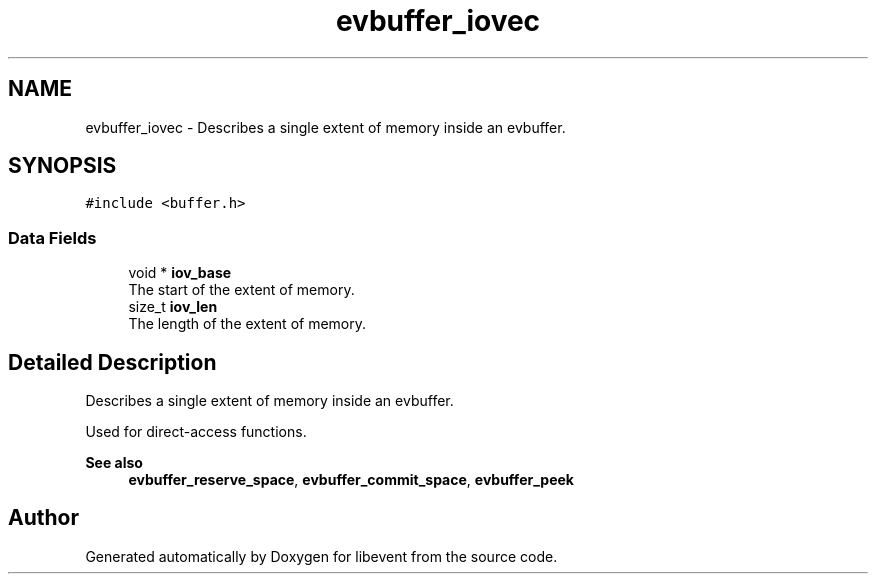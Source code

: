 .TH "evbuffer_iovec" 3 "Mon Sep 30 2019" "libevent" \" -*- nroff -*-
.ad l
.nh
.SH NAME
evbuffer_iovec \- Describes a single extent of memory inside an evbuffer\&.  

.SH SYNOPSIS
.br
.PP
.PP
\fC#include <buffer\&.h>\fP
.SS "Data Fields"

.in +1c
.ti -1c
.RI "void * \fBiov_base\fP"
.br
.RI "The start of the extent of memory\&. "
.ti -1c
.RI "size_t \fBiov_len\fP"
.br
.RI "The length of the extent of memory\&. "
.in -1c
.SH "Detailed Description"
.PP 
Describes a single extent of memory inside an evbuffer\&. 

Used for direct-access functions\&.
.PP
\fBSee also\fP
.RS 4
\fBevbuffer_reserve_space\fP, \fBevbuffer_commit_space\fP, \fBevbuffer_peek\fP 
.RE
.PP


.SH "Author"
.PP 
Generated automatically by Doxygen for libevent from the source code\&.
